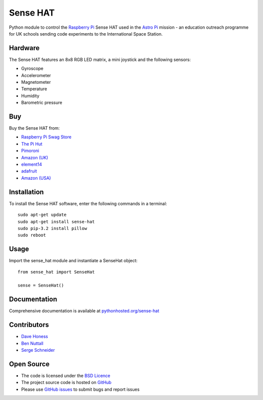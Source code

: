 =========
Sense HAT
=========

Python module to control the `Raspberry Pi`_ Sense HAT used in the `Astro Pi`_ mission - an education outreach programme for UK schools sending code experiments to the International Space Station.

Hardware
========

The Sense HAT features an 8x8 RGB LED matrix, a mini joystick and the following sensors:

* Gyroscope
* Accelerometer
* Magnetometer
* Temperature
* Humidity
* Barometric pressure

Buy
===

Buy the Sense HAT from:

* `Raspberry Pi Swag Store`_
* `The Pi Hut`_
* `Pimoroni`_
* `Amazon (UK)`_
* `element14`_
* `adafruit`_
* `Amazon (USA)`_


Installation
============

To install the Sense HAT software, enter the following commands in a terminal::

    sudo apt-get update
    sudo apt-get install sense-hat
    sudo pip-3.2 install pillow
    sudo reboot

Usage
=====

Import the sense_hat module and instantiate a SenseHat object::

    from sense_hat import SenseHat

    sense = SenseHat()

Documentation
=============

Comprehensive documentation is available at `pythonhosted.org/sense-hat`_

Contributors
============

* `Dave Honess`_
* `Ben Nuttall`_
* `Serge Schneider`_

Open Source
===========

* The code is licensed under the `BSD Licence`_
* The project source code is hosted on `GitHub`_
* Please use `GitHub issues`_ to submit bugs and report issues

.. _Raspberry Pi: https://www.raspberrypi.org/
.. _Astro Pi: http://www.astro-pi.org/
.. _pythonhosted.org/sense-hat: http://pythonhosted.org/sense-hat/
.. _Dave Honess: https://github.com/davidhoness
.. _Ben Nuttall: https://github.com/bennuttall
.. _Serge Schneider: https://github.com/XECDesign
.. _BSD Licence: http://opensource.org/licenses/BSD-3-Clause
.. _GitHub: https://github.com/RPi-Distro/python-sense-hat
.. _GitHub Issues: https://github.com/RPi-Distro/python-sense-hat/issues
.. _Raspberry Pi Swag Store: http://swag.raspberrypi.org/products/raspberry-pi-sense-hat
.. _`The Pi Hut`: http://thepihut.com/products/raspberry-pi-sense-hat-astro-pi
.. _`Pimoroni`: https://shop.pimoroni.com/products/raspberry-pi-sense-hat
.. _`Amazon (UK)`: http://www.amazon.co.uk/Raspberry-Pi-2483095-Sense-HAT/dp/B014T2IHQ8/
.. _element14: https://www.element14.com/community/docs/DOC-78155/l/raspberry-pi-sense-hat
.. _adafruit: https://www.adafruit.com/products/2738
.. _Amazon (USA): http://www.amazon.com/Raspberry-Pi-Sense-HAT-AstroPi/dp/B014HDG74S
